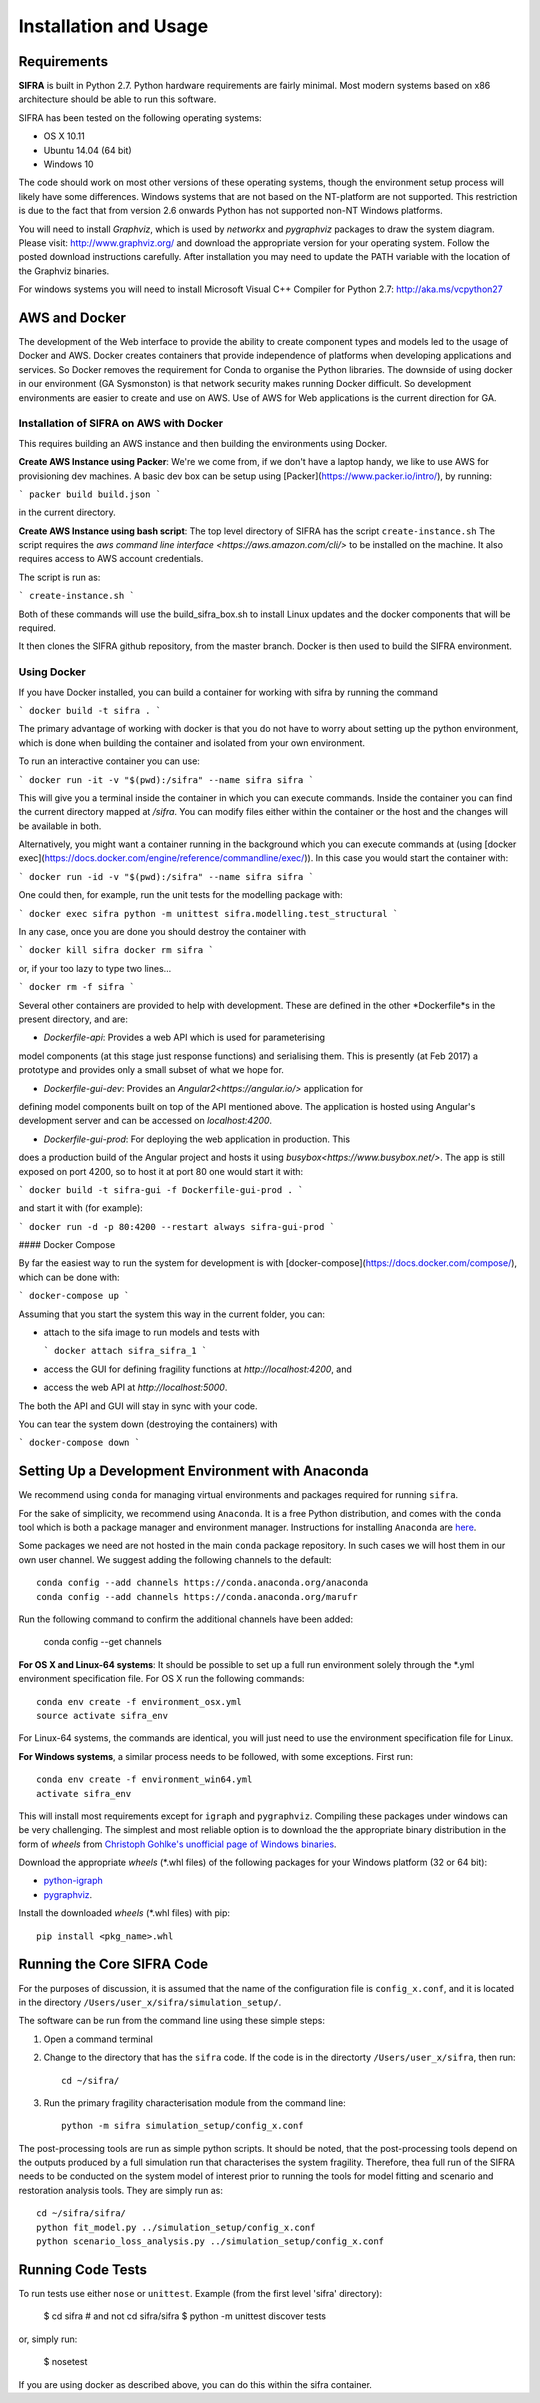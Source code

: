 
**********************
Installation and Usage
**********************

.. _system-requirements:

Requirements
============

**SIFRA** is built in Python 2.7. Python hardware requirements are fairly 
minimal. Most modern systems based on x86 architecture should be able to run 
this software.

SIFRA has been tested on the following operating systems:

- OS X 10.11
- Ubuntu 14.04 (64 bit)
- Windows 10

The code should work on most other versions of these operating systems, 
though the environment setup process will likely have some differences. 
Windows systems that are not based on the NT-platform are not supported. This 
restriction is due to the fact that from version 2.6 onwards Python has not 
supported non-NT Windows platforms. 

You will need to install `Graphviz`, which is used by
`networkx` and `pygraphviz` packages to draw the system diagram.
Please visit: `<http://www.graphviz.org/>`_ and download the appropriate
version for your operating system. Follow the posted download instructions
carefully. After installation you may need to update the PATH variable
with the location of the Graphviz binaries.

For windows systems you will need to install Microsoft Visual C++ Compiler 
for Python 2.7: `<http://aka.ms/vcpython27>`_


.. _setup-dev-environ:

AWS and Docker
==============
The development of the Web interface to provide the ability to create
component types and models led to the usage of Docker and AWS. Docker
creates containers that provide independence of platforms when developing
applications and services. So Docker removes the requirement for Conda
to organise the Python libraries. The downside of using docker in our environment (GA Sysmonston) is that
network security makes running Docker difficult. So development environments
are easier to create and use on AWS. Use of AWS for Web applications is the
current direction for GA.

Installation of SIFRA on AWS with Docker
++++++++++++++++++++++++++++++++++++++++
This requires building an AWS instance and then building the environments
using Docker.

**Create AWS Instance using Packer**:
We're we come from, if we don't have a laptop handy, we like to use AWS for
provisioning dev machines. A basic dev box can be setup using
[Packer](https://www.packer.io/intro/), by running:

```
packer build build.json
```

in the current directory.

**Create AWS Instance using bash script**:
The top level directory of SIFRA has the script ``create-instance.sh``
The script requires the `aws command line interface <https://aws.amazon.com/cli/>`
to be installed on the machine. It also requires access to AWS account credentials.

The script is run as:

```
create-instance.sh
```

Both of these commands will use the build_sifra_box.sh to install Linux updates
and the docker components that will be required.

It then clones the SIFRA github repository, from the master branch. Docker is
then used to build the SIFRA environment.

Using Docker
++++++++++++

If you have Docker installed, you can build a container for working with
sifra by running the command

```
docker build -t sifra .
```

The primary advantage of working with docker is that you do not have to worry
about setting up the python environment, which is done when building the
container and isolated from your own environment.

To run an interactive container you can use:

```
docker run -it -v "$(pwd):/sifra" --name sifra sifra
```

This will give you a terminal inside the container in which you can execute
commands. Inside the container you can find the current directory mapped at
`/sifra`. You can modify files either within the container or the host and the
changes will be available in both.

Alternatively, you might want a container running in the background which you
can execute commands at (using
[docker exec](https://docs.docker.com/engine/reference/commandline/exec/)). In
this case you would start the container with:

```
docker run -id -v "$(pwd):/sifra" --name sifra sifra
```

One could then, for example, run the unit tests for the modelling package with:

```
docker exec sifra python -m unittest sifra.modelling.test_structural
```

In any case, once you are done you should destroy the container with

```
docker kill sifra
docker rm sifra
```

or, if your too lazy to type two lines...

```
docker rm -f sifra
```

Several other containers are provided to help with development. These are
defined in the other *Dockerfile*s in the present directory, and are:

- *Dockerfile-api*: Provides a web API which is used for parameterising
model components (at this stage just response functions) and serialising them.
This is presently (at Feb 2017) a prototype and provides only a small subset
of what we hope for.

- *Dockerfile-gui-dev*: Provides an `Angular2<https://angular.io/>` application for
defining model components built on top of the API mentioned above. The application
is hosted using Angular's development server and can be accessed on *localhost:4200*.

- *Dockerfile-gui-prod*: For deploying the web application in production. This
does a production build of the Angular project and hosts it using
`busybox<https://www.busybox.net/>`. The app is still exposed on port 4200, so
to host it at port 80 one would start it with:

```
docker build -t sifra-gui -f Dockerfile-gui-prod .
```

and start it with (for example):

```
docker run -d -p 80:4200 --restart always sifra-gui-prod
```

#### Docker Compose

By far the easiest way to run the system for development is with
[docker-compose](https://docs.docker.com/compose/), which can be done with:

```
docker-compose up
```

Assuming that you start the system this way in the current folder, you can:

- attach to the sifa image to run models and tests with

  ```
  docker attach sifra_sifra_1
  ```

- access the GUI for defining fragility functions at *http://localhost:4200*, and

- access the web API at *http://localhost:5000*.

The both the API and GUI will stay in sync with your code.

You can tear the system down (destroying the containers) with

```
docker-compose down
```

Setting Up a Development Environment with Anaconda
==================================================

We recommend using ``conda`` for managing virtual environments and
packages required for running ``sifra``.

For the sake of simplicity, we recommend using ``Anaconda``. It is a
free Python distribution, and comes with the ``conda`` tool which is
both a package manager and environment manager. Instructions for
installing ``Anaconda`` are
`here <http://docs.continuum.io/anaconda/install>`_.

Some packages we need are not hosted in the main ``conda`` package
repository. In such cases we will host them in our own user channel.
We suggest adding the following channels to the default::

    conda config --add channels https://conda.anaconda.org/anaconda
    conda config --add channels https://conda.anaconda.org/marufr

Run the following command to confirm the additional channels have
been added:

    conda config --get channels

**For OS X and Linux-64 systems**: It should be possible to set up a full run
environment solely through the \*.yml environment specification file. For OS X
run the following commands::

    conda env create -f environment_osx.yml
    source activate sifra_env

For Linux-64 systems, the commands are identical, you will just need to use 
the environment specification file for Linux.

**For Windows systems**, a similar process needs to be followed, with some 
exceptions. First run::

    conda env create -f environment_win64.yml
    activate sifra_env

This will install most requirements except for ``igraph`` and ``pygraphviz``. 
Compiling these packages under windows can be very challenging. The simplest 
and most reliable option is to download the the appropriate binary
distribution in the form of `wheels` from
`Christoph Gohlke's unofficial page of Windows binaries
<http://www.lfd.uci.edu/~gohlke/pythonlibs/>`_.

Download the appropriate `wheels` (\*.whl files) of the following packages
for your Windows platform (32 or 64 bit):

- `python-igraph <http://www.lfd.uci.edu/~gohlke/pythonlibs/#python-igraph>`_
- `pygraphviz <http://www.lfd.uci.edu/~gohlke/pythonlibs/#pygraphviz>`_.

Install the downloaded `wheels` (\*.whl files) with pip::

    pip install <pkg_name>.whl


.. _running-sifra:


Running the Core SIFRA Code
===========================

For the purposes of discussion, it is assumed that the name of the
configuration file is ``config_x.conf``, and it is located in the
directory ``/Users/user_x/sifra/simulation_setup/``.

The software can be run from the command line using these simple steps:

1.  Open a command terminal

2.  Change to the directory that has the ``sifra`` code. If the code is
    in the directorty ``/Users/user_x/sifra``, then run::

        cd ~/sifra/

3.  Run the primary fragility characterisation module from the command
    line::

        python -m sifra simulation_setup/config_x.conf

The post-processing tools are run as simple python scripts. It should be
noted, that the post-processing tools depend on the outputs produced by a
full simulation run that characterises the system fragility. Therefore,
thea full run of the SIFRA needs to be conducted on the system model of
interest prior to running the tools for model fitting and scenario and
restoration analysis tools. They are simply run as::

    cd ~/sifra/sifra/
    python fit_model.py ../simulation_setup/config_x.conf
    python scenario_loss_analysis.py ../simulation_setup/config_x.conf


Running Code Tests
==================


To run tests use either ``nose`` or ``unittest``.
Example (from the first level 'sifra' directory):

    $ cd sifra  # and not cd sifra/sifra
    $ python -m unittest discover tests

or, simply run:

    $ nosetest

If you are using docker as described above, you can do this within the sifra
container.

